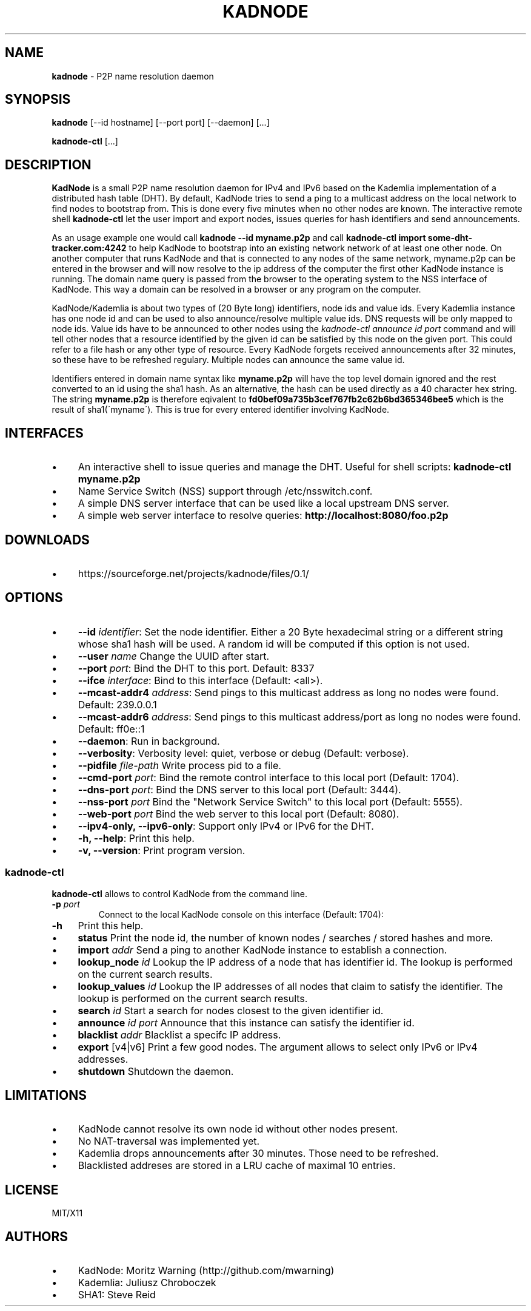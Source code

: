 .\" generated with Ronn/v0.7.3
.\" http://github.com/rtomayko/ronn/tree/0.7.3
.
.TH "KADNODE" "1" "June 2013" "" ""
.
.SH "NAME"
\fBkadnode\fR \- P2P name resolution daemon
.
.SH "SYNOPSIS"
\fBkadnode\fR [\-\-id hostname] [\-\-port port] [\-\-daemon] [\.\.\.]
.
.P
\fBkadnode\-ctl\fR [\.\.\.]
.
.SH "DESCRIPTION"
\fBKadNode\fR is a small P2P name resolution daemon for IPv4 and IPv6 based on the Kademlia implementation of a distributed hash table (DHT)\. By default, KadNode tries to send a ping to a multicast address on the local network to find nodes to bootstrap from\. This is done every five minutes when no other nodes are known\. The interactive remote shell \fBkadnode\-ctl\fR let the user import and export nodes, issues queries for hash identifiers and send announcements\.
.
.P
As an usage example one would call \fBkadnode \-\-id myname\.p2p\fR and call \fBkadnode\-ctl import some\-dht\-tracker\.com:4242\fR to help KadNode to bootstrap into an existing network network of at least one other node\. On another computer that runs KadNode and that is connected to any nodes of the same network, myname\.p2p can be entered in the browser and will now resolve to the ip address of the computer the first other KadNode instance is running\. The domain name query is passed from the browser to the operating system to the NSS interface of KadNode\. This way a domain can be resolved in a browser or any program on the computer\.
.
.P
KadNode/Kademlia is about two types of (20 Byte long) identifiers, node ids and value ids\. Every Kademlia instance has one node id and can be used to also announce/resolve multiple value ids\. DNS requests will be only mapped to node ids\. Value ids have to be announced to other nodes using the \fIkadnode\-ctl announce \fIid\fR \fIport\fR\fR command and will tell other nodes that a resource identified by the given id can be satisfied by this node on the given port\. This could refer to a file hash or any other type of resource\. Every KadNode forgets received announcements after 32 minutes, so these have to be refreshed regulary\. Multiple nodes can announce the same value id\.
.
.P
Identifiers entered in domain name syntax like \fBmyname\.p2p\fR will have the top level domain ignored and the rest converted to an id using the sha1 hash\. As an alternative, the hash can be used directly as a 40 character hex string\. The string \fBmyname\.p2p\fR is therefore eqivalent to \fBfd0bef09a735b3cef767fb2c62b6bd365346bee5\fR which is the result of sha1(\'myname\')\. This is true for every entered identifier involving KadNode\.
.
.SH "INTERFACES"
.
.IP "\(bu" 4
An interactive shell to issue queries and manage the DHT\. Useful for shell scripts: \fBkadnode\-ctl myname\.p2p\fR
.
.IP "\(bu" 4
Name Service Switch (NSS) support through /etc/nsswitch\.conf\.
.
.IP "\(bu" 4
A simple DNS server interface that can be used like a local upstream DNS server\.
.
.IP "\(bu" 4
A simple web server interface to resolve queries: \fBhttp://localhost:8080/foo\.p2p\fR
.
.IP "" 0
.
.SH "DOWNLOADS"
.
.IP "\(bu" 4
https://sourceforge\.net/projects/kadnode/files/0\.1/
.
.IP "" 0
.
.SH "OPTIONS"
.
.IP "\(bu" 4
\fB\-\-id\fR \fIidentifier\fR: Set the node identifier\. Either a 20 Byte hexadecimal string or a different string whose sha1 hash will be used\. A random id will be computed if this option is not used\.
.
.IP "\(bu" 4
\fB\-\-user\fR \fIname\fR Change the UUID after start\.
.
.IP "\(bu" 4
\fB\-\-port\fR \fIport\fR: Bind the DHT to this port\. Default: 8337
.
.IP "\(bu" 4
\fB\-\-ifce\fR \fIinterface\fR: Bind to this interface (Default: <all>)\.
.
.IP "\(bu" 4
\fB\-\-mcast\-addr4\fR \fIaddress\fR: Send pings to this multicast address as long no nodes were found\. Default: 239\.0\.0\.1
.
.IP "\(bu" 4
\fB\-\-mcast\-addr6\fR \fIaddress\fR: Send pings to this multicast address/port as long no nodes were found\. Default: ff0e::1
.
.IP "\(bu" 4
\fB\-\-daemon\fR: Run in background\.
.
.IP "\(bu" 4
\fB\-\-verbosity\fR: Verbosity level: quiet, verbose or debug (Default: verbose)\.
.
.IP "\(bu" 4
\fB\-\-pidfile\fR \fIfile\-path\fR Write process pid to a file\.
.
.IP "\(bu" 4
\fB\-\-cmd\-port\fR \fIport\fR: Bind the remote control interface to this local port (Default: 1704)\.
.
.IP "\(bu" 4
\fB\-\-dns\-port\fR \fIport\fR: Bind the DNS server to this local port (Default: 3444)\.
.
.IP "\(bu" 4
\fB\-\-nss\-port\fR \fIport\fR Bind the "Network Service Switch" to this local port (Default: 5555)\.
.
.IP "\(bu" 4
\fB\-\-web\-port\fR \fIport\fR Bind the web server to this local port (Default: 8080)\.
.
.IP "\(bu" 4
\fB\-\-ipv4\-only, \-\-ipv6\-only\fR: Support only IPv4 or IPv6 for the DHT\.
.
.IP "\(bu" 4
\fB\-h, \-\-help\fR: Print this help\.
.
.IP "\(bu" 4
\fB\-v, \-\-version\fR: Print program version\.
.
.IP "" 0
.
.SS "kadnode\-ctl"
\fBkadnode\-ctl\fR allows to control KadNode from the command line\.
.
.TP
\fB\-p\fR \fIport\fR
Connect to the local KadNode console on this interface (Default: 1704):
.
.TP
\fB\-h\fR
Print this help\.
.
.IP "\(bu" 4
\fBstatus\fR Print the node id, the number of known nodes / searches / stored hashes and more\.
.
.IP "\(bu" 4
\fBimport\fR \fIaddr\fR Send a ping to another KadNode instance to establish a connection\.
.
.IP "\(bu" 4
\fBlookup_node\fR \fIid\fR Lookup the IP address of a node that has identifier id\. The lookup is performed on the current search results\.
.
.IP "\(bu" 4
\fBlookup_values\fR \fIid\fR Lookup the IP addresses of all nodes that claim to satisfy the identifier\. The lookup is performed on the current search results\.
.
.IP "\(bu" 4
\fBsearch\fR \fIid\fR Start a search for nodes closest to the given identifier id\.
.
.IP "\(bu" 4
\fBannounce\fR \fIid\fR \fIport\fR Announce that this instance can satisfy the identifier id\.
.
.IP "\(bu" 4
\fBblacklist\fR \fIaddr\fR Blacklist a specifc IP address\.
.
.IP "\(bu" 4
\fBexport\fR [v4|v6] Print a few good nodes\. The argument allows to select only IPv6 or IPv4 addresses\.
.
.IP "\(bu" 4
\fBshutdown\fR Shutdown the daemon\.
.
.IP "" 0
.
.SH "LIMITATIONS"
.
.IP "\(bu" 4
KadNode cannot resolve its own node id without other nodes present\.
.
.IP "\(bu" 4
No NAT\-traversal was implemented yet\.
.
.IP "\(bu" 4
Kademlia drops announcements after 30 minutes\. Those need to be refreshed\.
.
.IP "\(bu" 4
Blacklisted addreses are stored in a LRU cache of maximal 10 entries\.
.
.IP "" 0
.
.SH "LICENSE"
MIT/X11
.
.SH "AUTHORS"
.
.IP "\(bu" 4
KadNode: Moritz Warning (http://github\.com/mwarning)
.
.IP "\(bu" 4
Kademlia: Juliusz Chroboczek
.
.IP "\(bu" 4
SHA1: Steve Reid
.
.IP "" 0

